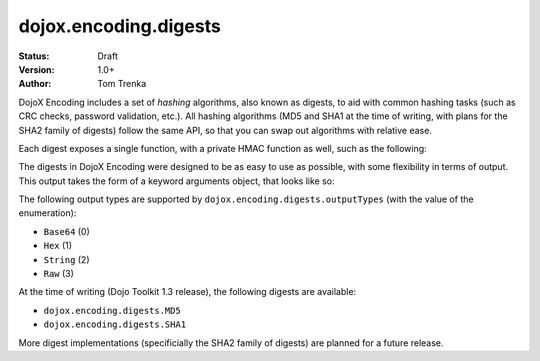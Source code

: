 .. _dojox/encoding/digests:

dojox.encoding.digests
======================

:Status: Draft
:Version: 1.0+
:Author: Tom Trenka

.. contents::
  :depth: 2

DojoX Encoding includes a set of *hashing* algorithms, also known as digests, to aid with common hashing tasks
(such as CRC checks, password validation, etc.).  All hashing algorithms (MD5 and SHA1 at the time of writing,
with plans for the SHA2 family of digests) follow the same API, so that you can swap out algorithms with 
relative ease.

Each digest exposes a single function, with a private HMAC function as well, such as the following:

.. code-block :: javascript
  :linenos:
  
  dojo.require("dojox.encoding.digests.SHA1");
  var d = dojox.encoding.digests.SHA1(someString);
  var h = dojox.encoding.digests.SHA1._hmac(someString, someKey);

The digests in DojoX Encoding were designed to be as easy to use as possible, with some flexibility in terms of output.
This output takes the form of a keyword arguments object, that looks like so:

.. code-block :: javascript
  :linenos:

  var args = {
      outputType: dojox.encoding.digests.outputTypes.Base64
  };

The following output types are supported by ``dojox.encoding.digests.outputTypes`` (with the value of the enumeration):

* ``Base64`` (0)
* ``Hex`` (1)
* ``String`` (2)
* ``Raw`` (3)

At the time of writing (Dojo Toolkit 1.3 release), the following digests are available:

* ``dojox.encoding.digests.MD5``
* ``dojox.encoding.digests.SHA1``

More digest implementations (specificially the SHA2 family of digests) are planned for a future release.
